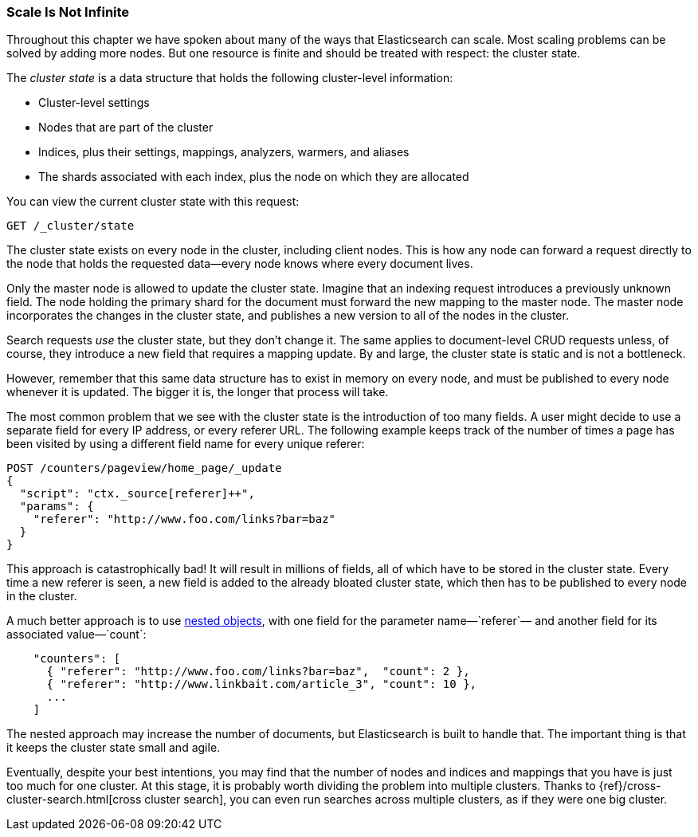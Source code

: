 [[finite-scale]]
=== Scale Is Not Infinite

Throughout this chapter we have spoken about many of the ways that
Elasticsearch can scale. ((("scaling", "scale is not infinite")))Most scaling problems can be solved by adding more
nodes. But one resource is finite and should be treated with
respect: the cluster state.((("cluster state")))

The _cluster state_ is a data structure that holds the following cluster-level information:

* Cluster-level settings
* Nodes that are part of the cluster
* Indices, plus their settings, mappings, analyzers, warmers, and aliases
* The shards associated with each index, plus the node on which they are
  allocated

You can view the current cluster state with this request:

[source,json]
------------------------------
GET /_cluster/state
------------------------------

The cluster state exists on every node in the cluster,((("nodes", "cluster state"))) including client nodes.
This is how any node can forward a request directly to the node that holds the
requested data--every node knows where every document lives.

Only the master node is allowed to update the cluster state.  Imagine that an
indexing request introduces a previously unknown field.  The node holding the
primary shard for the document must forward the new mapping to the master
node.  The master node incorporates the changes in the cluster state, and
publishes a new version to all of the nodes in the cluster.

Search requests _use_ the cluster state, but they don't change it.  The same
applies to document-level CRUD requests unless, of course, they introduce a
new field that requires a mapping update. By and large, the cluster state is
static and is not a bottleneck.

However, remember that this same data structure has to exist in memory on
every node, and must be published to every node whenever it is updated.  The
bigger it is, the longer that process will take.

The most common problem that we see with the cluster state is the introduction
of too many fields. A user might decide to use a separate field for every IP
address, or every referer URL.  The following example keeps track of the number of
times a page has been visited by using a different field name for every unique
referer:

[role="pagebreak-before"]
[source,json]
------------------------------
POST /counters/pageview/home_page/_update
{
  "script": "ctx._source[referer]++",
  "params": {
    "referer": "http://www.foo.com/links?bar=baz"
  }
}
------------------------------

This approach is catastrophically bad! It will result in millions of fields,
all of which have to be stored in the cluster state.  Every time a new referer
is seen, a new field is added to the already bloated cluster state, which then
has to be published to every node in the cluster.

A much better approach ((("nested objects")))((("objects", "nested")))is to use <<nested-objects,nested objects>>, with one
field for the parameter name&#x2014;`referer`&#x2014; and another field for its
associated value&#x2014;`count`:

[source,json]
------------------------------
    "counters": [
      { "referer": "http://www.foo.com/links?bar=baz",  "count": 2 },
      { "referer": "http://www.linkbait.com/article_3", "count": 10 },
      ...
    ]
------------------------------

The nested approach may increase the number of documents, but Elasticsearch is
built to handle that.  The important thing is that it keeps the cluster state
small and agile.

Eventually, despite your best intentions, you may find that the number of
nodes and indices and mappings that you have is just too much for one cluster.
At this stage, it is probably worth dividing the problem into multiple
clusters.  Thanks to {ref}/cross-cluster-search.html[cross cluster search], you can even run
searches across multiple clusters, as if they were one big cluster.
